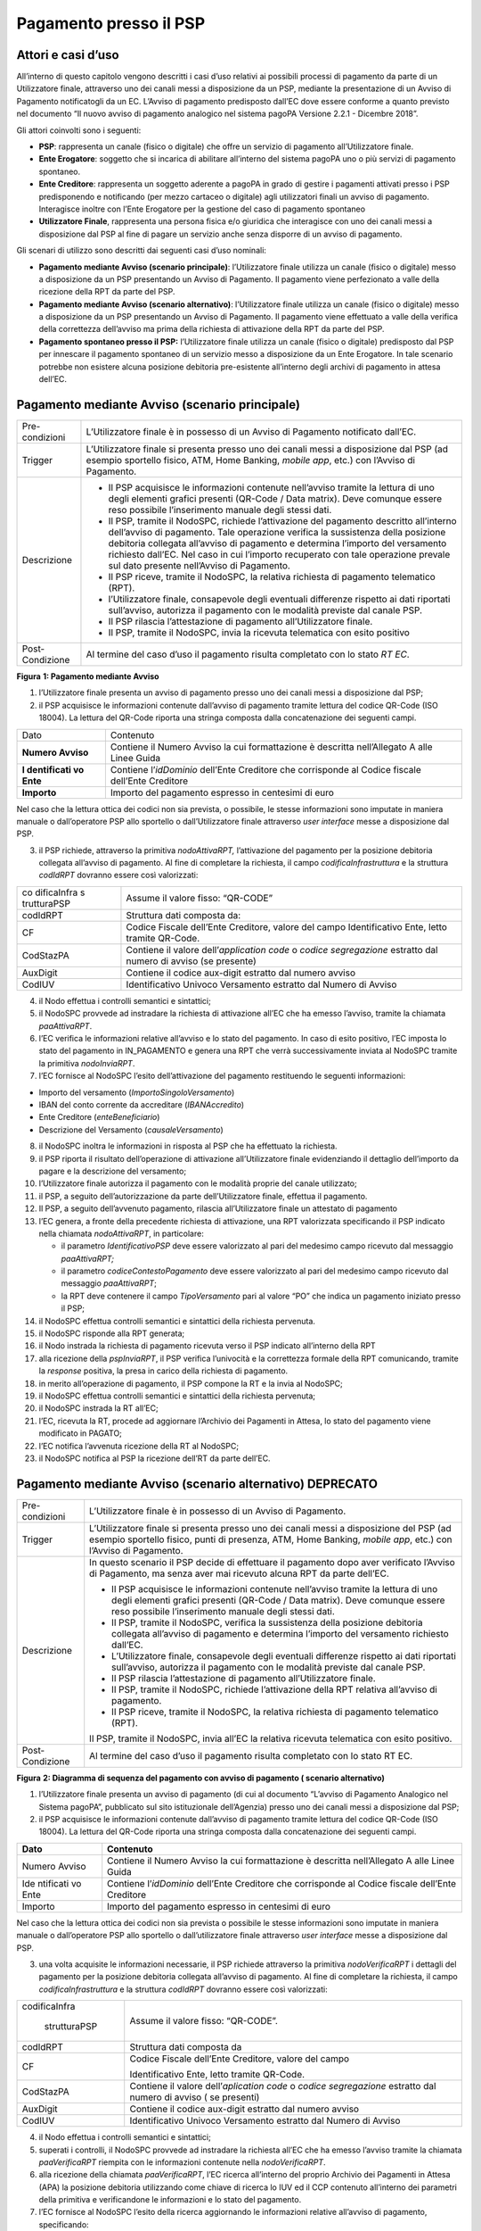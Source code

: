 Pagamento presso il PSP
=======================

Attori e casi d’uso
-------------------

All’interno di questo capitolo vengono descritti i casi d’uso relativi
ai possibili processi di pagamento da parte di un Utilizzatore finale,
attraverso uno dei canali messi a disposizione da un PSP, mediante la
presentazione di un Avviso di Pagamento notificatogli da un EC. L’Avviso
di pagamento predisposto dall’EC dove essere conforme a quanto previsto
nel documento “Il nuovo avviso di pagamento analogico nel sistema pagoPA
Versione 2.2.1 - Dicembre 2018”.

Gli attori coinvolti sono i seguenti:

-  **PSP**: rappresenta un canale (fisico o digitale) che offre un
   servizio di pagamento all’Utilizzatore finale.
-  **Ente Erogatore**: soggetto che si incarica di abilitare all’interno
   del sistema pagoPA uno o più servizi di pagamento spontaneo.
-  **Ente Creditore**: rappresenta un soggetto aderente a pagoPA in
   grado di gestire i pagamenti attivati presso i PSP predisponendo e
   notificando (per mezzo cartaceo o digitale) agli utilizzatori finali
   un avviso di pagamento. Interagisce inoltre con l’Ente Erogatore per
   la gestione del caso di pagamento spontaneo
-  **Utilizzatore Finale**, rappresenta una persona fisica e/o giuridica
   che interagisce con uno dei canali messi a disposizione dal PSP al
   fine di pagare un servizio anche senza disporre di un avviso di
   pagamento.

Gli scenari di utilizzo sono descritti dai seguenti casi d’uso nominali:

-  **Pagamento mediante Avviso (scenario principale)**: l’Utilizzatore
   finale utilizza un canale (fisico o digitale) messo a disposizione da
   un PSP presentando un Avviso di Pagamento. Il pagamento viene
   perfezionato a valle della ricezione della RPT da parte del PSP.
-  **Pagamento mediante Avviso (scenario alternativo)**: l’Utilizzatore
   finale utilizza un canale (fisico o digitale) messo a disposizione da
   un PSP presentando un Avviso di Pagamento. Il pagamento viene
   effettuato a valle della verifica della correttezza dell’avviso ma
   prima della richiesta di attivazione della RPT da parte del PSP.
-  **Pagamento spontaneo presso il PSP:** l’Utilizzatore finale utilizza
   un canale (fisico o digitale) predisposto dal PSP per innescare il
   pagamento spontaneo di un servizio messo a disposizione da un Ente
   Erogatore. In tale scenario potrebbe non esistere alcuna posizione
   debitoria pre-esistente all’interno degli archivi di pagamento in
   attesa dell’EC.

Pagamento mediante Avviso (scenario principale)
-----------------------------------------------

+-----------------------------------+-----------------------------------+
| Pre-condizioni                    | L’Utilizzatore finale è in        |
|                                   | possesso di un Avviso di          |
|                                   | Pagamento notificato dall’EC.     |
+-----------------------------------+-----------------------------------+
| Trigger                           | L’Utilizzatore finale si presenta |
|                                   | presso uno dei canali messi a     |
|                                   | disposizione dal PSP (ad esempio  |
|                                   | sportello fisico, ATM, Home       |
|                                   | Banking, *mobile app*, etc.) con  |
|                                   | l’Avviso di Pagamento.            |
+-----------------------------------+-----------------------------------+
| Descrizione                       | -  Il PSP acquisisce le           |
|                                   |    informazioni contenute         |
|                                   |    nell’avviso tramite la lettura |
|                                   |    di uno degli elementi grafici  |
|                                   |    presenti (QR-Code / Data       |
|                                   |    matrix). Deve comunque essere  |
|                                   |    reso possibile l’inserimento   |
|                                   |    manuale degli stessi dati.     |
|                                   | -  Il PSP, tramite il NodoSPC,    |
|                                   |    richiede l’attivazione del     |
|                                   |    pagamento descritto            |
|                                   |    all’interno dell’avviso di     |
|                                   |    pagamento. Tale operazione     |
|                                   |    verifica la sussistenza della  |
|                                   |    posizione debitoria collegata  |
|                                   |    all’avviso di pagamento e      |
|                                   |    determina l’importo del        |
|                                   |    versamento richiesto dall’EC.  |
|                                   |    Nel caso in cui l’importo      |
|                                   |    recuperato con tale operazione |
|                                   |    prevale sul dato presente      |
|                                   |    nell’Avviso di Pagamento.      |
|                                   | -  Il PSP riceve, tramite il      |
|                                   |    NodoSPC, la relativa richiesta |
|                                   |    di pagamento telematico (RPT). |
|                                   | -  l’Utilizzatore finale,         |
|                                   |    consapevole degli eventuali    |
|                                   |    differenze rispetto ai dati    |
|                                   |    riportati sull’avviso,         |
|                                   |    autorizza il pagamento con le  |
|                                   |    modalità previste dal canale   |
|                                   |    PSP.                           |
|                                   | -  Il PSP rilascia l’attestazione |
|                                   |    di pagamento all’Utilizzatore  |
|                                   |    finale.                        |
|                                   | -  Il PSP, tramite il NodoSPC,    |
|                                   |    invia la ricevuta telematica   |
|                                   |    con esito positivo             |
+-----------------------------------+-----------------------------------+
| Post-Condizione                   | Al termine del caso d’uso il      |
|                                   | pagamento risulta completato con  |
|                                   | lo stato *RT EC*.                 |
+-----------------------------------+-----------------------------------+

|image0|

**Figura** **1: Pagamento mediante Avviso**

1. l’Utilizzatore finale presenta un avviso di pagamento presso uno dei
   canali messi a disposizione dal PSP;
2. il PSP acquisisce le informazioni contenute dall’avviso di pagamento
   tramite lettura del codice QR-Code (ISO 18004). La lettura del
   QR-Code riporta una stringa composta dalla concatenazione dei
   seguenti campi.

+-------------+------------------------------------------------------+
| Dato        | Contenuto                                            |
+-------------+------------------------------------------------------+
| **Numero    | Contiene il Numero Avviso la cui formattazione è     |
| Avviso**    | descritta nell’Allegato A alle Linee Guida           |
+-------------+------------------------------------------------------+
| **I         | Contiene l’\ *idDominio* dell’Ente Creditore che     |
| dentificati | corrisponde al Codice fiscale dell’Ente Creditore    |
| vo Ente**   |                                                      |
+-------------+------------------------------------------------------+
| **Importo** | Importo del pagamento espresso in centesimi di euro  |
+-------------+------------------------------------------------------+

Nel caso che la lettura ottica dei codici non sia prevista, o possibile,
le stesse informazioni sono imputate in maniera manuale o dall’operatore
PSP allo sportello o dall’Utilizzatore finale attraverso *user
interface* messe a disposizione dal PSP.

3. il PSP richiede, attraverso la primitiva *nodoAttivaRPT,*
   l’attivazione del pagamento per la posizione debitoria collegata
   all’avviso di pagamento. Al fine di completare la richiesta, il campo
   *codificaInfrastruttura* e la struttura *codIdRPT* dovranno essere
   così valorizzati:

+-------------+--------------------------------------------------------+
| co          | Assume il valore fisso: “QR-CODE”                      |
| dificaInfra |                                                        |
| s           |                                                        |
| trutturaPSP |                                                        |
+-------------+--------------------------------------------------------+
| codIdRPT    | Struttura dati composta da:                            |
+-------------+--------------------------------------------------------+
| CF          |    Codice Fiscale dell’Ente Creditore, valore del      |
|             |    campo Identificativo Ente, letto tramite QR-Code.   |
+-------------+--------------------------------------------------------+
| CodStazPA   |    Contiene il valore dell’\ *application code* o      |
|             |    *codice segregazione* estratto dal numero di avviso |
|             |    (se presente)                                       |
+-------------+--------------------------------------------------------+
| AuxDigit    |    Contiene il codice aux-digit estratto dal numero    |
|             |    avviso                                              |
+-------------+--------------------------------------------------------+
| CodIUV      |    Identificativo Univoco Versamento estratto dal      |
|             |    Numero di Avviso                                    |
+-------------+--------------------------------------------------------+

4. il Nodo effettua i controlli semantici e sintattici;
5. il NodoSPC provvede ad instradare la richiesta di attivazione all’EC
   che ha emesso l’avviso, tramite la chiamata *paaAttivaRPT*.
6. l’EC verifica le informazioni relative all’avviso e lo stato del
   pagamento. In caso di esito positivo, l’EC imposta lo stato del
   pagamento in IN_PAGAMENTO e genera una RPT che verrà successivamente
   inviata al NodoSPC tramite la primitiva *nodoInviaRPT*.
7. l’EC fornisce al NodoSPC l’esito dell’attivazione del pagamento
   restituendo le seguenti informazioni:

-  Importo del versamento (*ImportoSingoloVersamento*)
-  IBAN del conto corrente da accreditare (*IBANAccredito*)
-  Ente Creditore (*enteBeneficiario*)
-  Descrizione del Versamento (*causaleVersamento*)

8.  il NodoSPC inoltra le informazioni in risposta al PSP che ha
    effettuato la richiesta.
9.  il PSP riporta il risultato dell’operazione di attivazione
    all’Utilizzatore finale evidenziando il dettaglio dell’importo da
    pagare e la descrizione del versamento;
10. l’Utilizzatore finale autorizza il pagamento con le modalità proprie
    del canale utilizzato;
11. il PSP, a seguito dell’autorizzazione da parte dell’Utilizzatore
    finale, effettua il pagamento.
12. Il PSP, a seguito dell’avvenuto pagamento, rilascia all’Utilizzatore
    finale un attestato di pagamento
13. l’EC genera, a fronte della precedente richiesta di attivazione, una
    RPT valorizzata specificando il PSP indicato nella chiamata
    *nodoAttivaRPT*, in particolare:

    -  il parametro *IdentificativoPSP* deve essere valorizzato al pari
       del medesimo campo ricevuto dal messaggio *paaAttivaRPT;*
    -  il parametro *codiceContestoPagamento* deve essere valorizzato al
       pari del medesimo campo ricevuto dal messaggio *paaAttivaRPT*;
    -  la RPT deve contenere il campo *TipoVersamento* pari al valore
       “PO” che indica un pagamento iniziato presso il PSP;

14. il NodoSPC effettua controlli semantici e sintattici della richiesta
    pervenuta.
15. il NodoSPC risponde alla RPT generata;
16. il Nodo instrada la richiesta di pagamento ricevuta verso il PSP
    indicato all’interno della RPT
17. alla ricezione della *pspInviaRPT*, il PSP verifica l’univocità e la
    correttezza formale della RPT comunicando, tramite la *response*
    positiva, la presa in carico della richiesta di pagamento.
18. in merito all’operazione di pagamento, il PSP compone la RT e la
    invia al NodoSPC;
19. il NodoSPC effettua controlli semantici e sintattici della richiesta
    pervenuta;
20. il NodoSPC instrada la RT all’EC;
21. l’EC, ricevuta la RT, procede ad aggiornare l’Archivio dei Pagamenti
    in Attesa, lo stato del pagamento viene modificato in PAGATO;
22. l’EC notifica l’avvenuta ricezione della RT al NodoSPC;
23. il NodoSPC notifica al PSP la ricezione dell’RT da parte dell’EC.

Pagamento mediante Avviso (scenario alternativo) DEPRECATO
----------------------------------------------------------

+-----------------------------------+-----------------------------------+
| Pre-condizioni                    | L’Utilizzatore finale è in        |
|                                   | possesso di un Avviso di          |
|                                   | Pagamento.                        |
+-----------------------------------+-----------------------------------+
| Trigger                           | L’Utilizzatore finale si presenta |
|                                   | presso uno dei canali messi a     |
|                                   | disposizione del PSP (ad esempio  |
|                                   | sportello fisico, punti di        |
|                                   | presenza, ATM, Home Banking,      |
|                                   | *mobile app*, etc.) con l’Avviso  |
|                                   | di Pagamento.                     |
+-----------------------------------+-----------------------------------+
| Descrizione                       | In questo scenario il PSP decide  |
|                                   | di effettuare il pagamento dopo   |
|                                   | aver verificato l’Avviso di       |
|                                   | Pagamento, ma senza aver mai      |
|                                   | ricevuto alcuna RPT da parte      |
|                                   | dell’EC.                          |
|                                   |                                   |
|                                   | -  Il PSP acquisisce le           |
|                                   |    informazioni contenute         |
|                                   |    nell’avviso tramite la lettura |
|                                   |    di uno degli elementi grafici  |
|                                   |    presenti (QR-Code / Data       |
|                                   |    matrix). Deve comunque essere  |
|                                   |    reso possibile l’inserimento   |
|                                   |    manuale degli stessi dati.     |
|                                   | -  Il PSP, tramite il NodoSPC,    |
|                                   |    verifica la sussistenza della  |
|                                   |    posizione debitoria collegata  |
|                                   |    all’avviso di pagamento e      |
|                                   |    determina l’importo del        |
|                                   |    versamento richiesto dall’EC.  |
|                                   | -  L’Utilizzatore finale,         |
|                                   |    consapevole degli eventuali    |
|                                   |    differenze rispetto ai dati    |
|                                   |    riportati sull’avviso,         |
|                                   |    autorizza il pagamento con le  |
|                                   |    modalità previste dal canale   |
|                                   |    PSP.                           |
|                                   | -  Il PSP rilascia l’attestazione |
|                                   |    di pagamento all’Utilizzatore  |
|                                   |    finale.                        |
|                                   | -  Il PSP, tramite il NodoSPC,    |
|                                   |    richiede l’attivazione della   |
|                                   |    RPT relativa all’avviso di     |
|                                   |    pagamento.                     |
|                                   | -  Il PSP riceve, tramite il      |
|                                   |    NodoSPC, la relativa richiesta |
|                                   |    di pagamento telematico (RPT). |
|                                   |                                   |
|                                   | Il PSP, tramite il NodoSPC, invia |
|                                   | all’EC la relativa ricevuta       |
|                                   | telematica con esito positivo.    |
+-----------------------------------+-----------------------------------+
| Post-Condizione                   | Al termine del caso d’uso il      |
|                                   | pagamento risulta completato con  |
|                                   | lo stato RT EC.                   |
+-----------------------------------+-----------------------------------+

|image1|

**Figura** **2: Diagramma di sequenza del pagamento con avviso di
pagamento ( scenario alternativo)**

1. l’Utilizzatore finale presenta un avviso di pagamento (di cui al
   documento “L’avviso di Pagamento Analogico nel Sistema pagoPA”,
   pubblicato sul sito istituzionale dell’Agenzia) presso uno dei canali
   messi a disposizione dal PSP;
2. il PSP acquisisce le informazioni contenute dall’avviso di pagamento
   tramite lettura del codice QR-Code (ISO 18004). La lettura del
   QR-Code riporta una stringa composta dalla concatenazione dei
   seguenti campi.

+-----------+--------------------------------------------------------+
| **Dato**  | **Contenuto**                                          |
+===========+========================================================+
| Numero    | Contiene il Numero Avviso la cui formattazione è       |
| Avviso    | descritta nell’Allegato A alle Linee Guida             |
+-----------+--------------------------------------------------------+
| Ide       | Contiene l’\ *idDominio* dell’Ente Creditore che       |
| ntificati | corrisponde al Codice fiscale dell’Ente Creditore      |
| vo Ente   |                                                        |
+-----------+--------------------------------------------------------+
| Importo   | Importo del pagamento espresso in centesimi di euro    |
+-----------+--------------------------------------------------------+

Nel caso che la lettura ottica dei codici non sia prevista o possibile
le stesse informazioni sono imputate in maniera manuale o dall’operatore
PSP allo sportello o dall’utilizzatore finale attraverso *user
interface* messe a disposizione dal PSP.

3. una volta acquisite le informazioni necessarie, il PSP richiede
   attraverso la primitiva *nodoVerificaRPT* i dettagli del pagamento
   per la posizione debitoria collegata all’avviso di pagamento. Al fine
   di completare la richiesta, il campo *codificaInfrastruttura* e la
   struttura *codIdRPT* dovranno essere così valorizzati:

+---------------+------------------------------------------------------+
|               | Assume il valore fisso: “QR-CODE”.                   |
| codificaInfra |                                                      |
|               |                                                      |
|  strutturaPSP |                                                      |
+---------------+------------------------------------------------------+
|    codIdRPT   | Struttura dati composta da                           |
+---------------+------------------------------------------------------+
|    CF         | Codice Fiscale dell’Ente Creditore, valore del campo |
|               |                                                      |
|               | Identificativo Ente, letto tramite QR-Code.          |
+---------------+------------------------------------------------------+
|    CodStazPA  | Contiene il valore dell’\ *aplication code* o        |
|               | *codice segregazione* estratto dal numero di avviso  |
|               | ( se presenti)                                       |
+---------------+------------------------------------------------------+
|    AuxDigit   | Contiene il codice aux-digit estratto dal numero     |
|               | avviso                                               |
+---------------+------------------------------------------------------+
|    CodIUV     | Identificativo Univoco Versamento estratto dal       |
|               | Numero di Avviso                                     |
+---------------+------------------------------------------------------+

4.  il Nodo effettua i controlli semantici e sintattici;
5.  superati i controlli, il NodoSPC provvede ad instradare la richiesta
    all’EC che ha emesso l’avviso tramite la chiamata *paaVerificaRPT*
    riempita con le informazioni contenute nella *nodoVerificaRPT*.
6.  alla ricezione della chiamata *paaVerificaRPT*, l’EC ricerca
    all’interno del proprio Archivio dei Pagamenti in Attesa (APA) la
    posizione debitoria utilizzando come chiave di ricerca lo IUV ed il
    CCP contenuto all’interno dei parametri della primitiva e
    verificandone le informazioni e lo stato del pagamento.
7.  l’EC fornisce al NodoSPC l’esito della ricerca aggiornando le
    informazioni relative all’avviso di pagamento, specificando:

    -  Importo del versamento (*ImportoSingoloVersamento*)
    -  IBAN del conto corrente (*IBANAccredito*)
    -  identificativo della banca (opzionale, *bicAccredito*)
    -  Ente Creditore (*enteBeneficiario*)
    -  Dettagli del soggetto pagatore (*credenzialiPagatore*)
    -  Descrizione del versamento (*causaleVersamento*)

8.  il NodoSPC inoltra la risposta al PSP che ha effettuato la
    richiesta.
9.  il PSP riporta il risultato dell’operazione all’Utilizzatore finale;
10. l’Utilizzatore finale autorizza il pagamento;
11. il PSP, procede al pagamento del servizio identificato dall’Avviso
    di Pagamento.
12. Il PSP rilascia l’attestazione del pagamento all’Utilizzatore
    finale.
13. il PSP richiede al NodoSPC l’inoltro all’Ente Creditore della RPT.
    La primitiva *nodoAttivaRPT* sarà composta utilizzando i valori
    *codificaInfrastrutturaPSP*, *codiceIdRPT* e *datiPagamentoPSP*
    acquisiti nella fase precedente;
14. il NodoSPC effettua controlli semantici e sintattici della
    richiesta;
15. il NodoSPC inoltra la richiesta di attivazione del pagamento
    attraverso la primitiva *paaNodoAttivaRPT*, con le informazioni
    ricevute da parte del PSP.
16. alla ricezione della primitiva *paaAttivaRPT*, l’EC verifica le
    informazioni relative all’avviso e lo stato del pagamento. In caso
    di esito positivo, l’EC imposta lo stato del pagamento in
    IN_PAGAMENTO e genera una RPT che verrà successivamente inviata al
    NodoSPC tramite la primitiva *nodoInviaRPT*.
17. l’ente Creditore risponde alla richiesta di attivazione;
18. il NodoSPC inoltra l’esito della risposta al PSP;
19. l’EC genera, a fronte della precedente richiesta, una RPT
    valorizzata specificando il PSP indicato nella chiamata
    *nodoAttivaRPT*, in particolare:

    -  il parametro *IdentificativoPSP* deve essere valorizzato al pari
       del medesimo campo ricevuto dal messaggio *paaAttivaRPT;*
    -  il parametro *codiceContestoPagamento* deve essere valorizzato al
       pari del medesimo campo ricevuto dal messaggio *paaAttivaRPT*;
    -  la RPT deve contenere il campo *TipoVersamento* pari al valore
       “PO” che indica un pagamento iniziato presso il PSP;

20. il NodoSPC effettua controlli semantici e sintattici della richiesta
    pervenuta.
21. il NodoSPC risponde alla RPT generata;
22. il Nodo instrada la richiesta di pagamento ricevuta verso il PSP
    indicato all’interno della RPT;
23. alla ricezione della *pspInviaRPT*, il PSP notifica l’univocità e la
    correttezza formale della RPT; In tale scenario, avendo il PSP già
    incassato, non è consensito rifiutare la ricezione della RPT
    consegnata dal nodo.
24. a fronte del pagamento avvenuto precedentemente, il PSP compone la
    RT.
25. il PSP invia la RT al NodoSPC;
26. il NodoSPC effettua controlli semantici e sintattici della richiesta
    pervenuta;
27. il NodoSPC instrada la RT all’Ente Creditore;
28. l’EC, ricevuta la RT, procede ad aggiornare l’Archivio dei Pagamenti
    in Attesa, lo stato del pagamento viene modificato in PAGATO;
29. l’EC notifica l’avvenuta ricezione della RT al NodoSPC;
30. il NodoSPC notifica al PSP la ricezione dell’RT da parte dell’EC;
31. il PSP può concludere il pagamento.

Pagamento spontaneo
-------------------

=========== ==========
[](../image s/wip.png)
=========== ==========

+-----------------------------------+-----------------------------------+
| Pre-condizioni                    | Un Ente Erogatore ha messo a      |
|                                   | disposizione del NodoSPC un       |
|                                   | servizio per il quale non è       |
|                                   | necessario inviare un Avviso di   |
|                                   | Pagamento poiché l’Utilizzatore   |
|                                   | finale è già in possesso di tutti |
|                                   | i dati necessari per avviare il   |
|                                   | pagamento.                        |
+-----------------------------------+-----------------------------------+
| Trigger                           | L’Utilizzatore finale si presenta |
|                                   | presso uno dei canali messi a     |
|                                   | disposizione dal PSP in possesso  |
|                                   | di tutte le informazioni          |
|                                   | necessarie per avviare il         |
|                                   | pagamento.                        |
+-----------------------------------+-----------------------------------+
| Descrizione                       | -  Attraverso il canale messo a   |
|                                   |    disposizione dal PSP,          |
|                                   |    l’Utilizzatore finale (o       |
|                                   |    l’operatore del PSP) ricerca e |
|                                   |    seleziona il servizio messo a  |
|                                   |    disposizione da un Ente        |
|                                   |    Erogatore.                     |
|                                   | -  Il PSP acquisisce (mediante    |
|                                   |    una propria soluzione          |
|                                   |    specifica) da parte            |
|                                   |    dell’Utilizzatore finale i     |
|                                   |    dati necessari alla richiesta  |
|                                   |    di attivazione del pagamento   |
|                                   |    spontaneo.                     |
|                                   | -  Il PSP invia, per mezzo del    |
|                                   |    NodoSPC, la richiesta di       |
|                                   |    pagamento spontaneo all’Ente   |
|                                   |    Erogatore del servizio.        |
|                                   | -  L’Ente Erogatore, in base ai   |
|                                   |    dati ricevuti, identifica      |
|                                   |    l’Ente Creditore del pagamento |
|                                   |    al quale invia, tramite        |
|                                   |    NodoSPC, la richiesta di       |
|                                   |    pagamento spontaneo.           |
|                                   | -  L’Ente Creditore, in base alla |
|                                   |    richiesta ricevuta, crea (o    |
|                                   |    ricerca) la relativa posizione |
|                                   |    debitoria all’interno          |
|                                   |    dell’Archivio dei Pagamenti in |
|                                   |    Attesa.                        |
|                                   | -  L’Ente crea un avviso digitale |
|                                   |    relativo alla posizione        |
|                                   |    debitoria e lo invia al        |
|                                   |    NodoSPC.                       |
|                                   | -  L’Ente Creditore risponde alla |
|                                   |    richiesta dell’Ente Erogatore  |
|                                   |    restituendo, tramite NodoSPC,  |
|                                   |    l’avviso digitale relativo     |
|                                   |    alla posizione debitoria.      |
|                                   | -  L’Ente Erogatore, tramite      |
|                                   |    NodoSPC, invia al PSP l’avviso |
|                                   |    digitale relativo alla         |
|                                   |    posizione debitoria creata.    |
|                                   | -  Il PSP propone                 |
|                                   |    all’Utilizzatore finale, il    |
|                                   |    pagamento dell’avviso          |
|                                   |    digitale.                      |
|                                   | -  l’Utilizzatore finale          |
|                                   |    autorizza il pagamento che     |
|                                   |    prosegue come un pagamento     |
|                                   |    presso il PSP.                 |
+-----------------------------------+-----------------------------------+
| Post-Condizione                   | Al termine di tale caso d’uso lo  |
|                                   | stato del pagamento è *RT_EC*.    |
|                                   |                                   |
|                                   | L’Utilizzatore finale possiede    |
|                                   | uno scontrino che attesta il      |
|                                   | pagamento del servizio e l’Ente   |
|                                   | Beneficiario ha ricevuto la RT.   |
+-----------------------------------+-----------------------------------+

Il sequence di tale processo è ancora in fase di definizione.

Gestione degli errori
---------------------

Il paragrafo descrive la gestione degli errori nel processo di Pagamento
attivato presso il PSP secondo le possibili eccezioni riportate nel
Paragrafo precedente.

**Errore di Attivazione/Verifica**

+-----------------------------------+-----------------------------------+
| Pre-condizioni                    | Il PSP compone e sottomette una   |
|                                   | richiesta di attivazione o        |
|                                   | verifica di una RPT.              |
+-----------------------------------+-----------------------------------+
| Descrizione                       | Il NodoSPC rifiuta l’attivazione  |
|                                   | o la verifica della RPT.          |
|                                   |                                   |
|                                   | Per semplicità il *sequence*      |
|                                   | riporta esclusivamente il caso    |
|                                   | della chiamata *nodoAttivaRPT*,   |
|                                   | ma il comportamento sarà il       |
|                                   | medesimo nel caso                 |
|                                   | dell’invocazione della primitiva  |
|                                   | *nodoVerificaRPT*                 |
+-----------------------------------+-----------------------------------+
| Post-condizione                   | Lo stato del pagamento non viene  |
|                                   | modificato                        |
+-----------------------------------+-----------------------------------+

|image2|

**Figura** **3: Errore di Attivazione/Verifica**

1. il PSP richiede l’attivazione di un pagamento mediante la primitiva
   *nodoAttivaRPT*;

2. il NodoSPC valida la richiesta;

3. il NodoSPC replica fornendo *response* con esito KO indicando un
   *faultBean* il cui *faultBean.faultCode* è rappresentativo
   dell’errore riscontrato.

4. il PSP notifica all’Utilizzatore finale l’errore tecnico con un
   messaggio di errore esplicativo invitando eventualmente a contattare
   il servizio clienti.

Le possibili azioni di controllo sono riportate nella Tabella seguente:

+-----------------------+-----------------------+-----------------------+
| **Strategia di        | **Tipologia Errore**  | **Azione di Controllo |
| risoluzione**         |                       | Suggerita**           |
+=======================+=======================+=======================+
|                       | PPT_SINTASSI_XSD      | Verificare la         |
|                       |                       | composizione della    |
|                       | PPT_SINTASSI_EXTRAXSD | richiesta ed i        |
|                       |                       | parametri di          |
|                       |                       | invocazione della     |
|                       |                       | primitiva SOAP.       |
+-----------------------+-----------------------+-----------------------+
|                       | PPT_SEMANTICA         | Verificare la         |
|                       |                       | composizione del      |
|                       |                       | documento XML RPT     |
|                       |                       | controllando la       |
|                       |                       | correttezza di        |
|                       |                       | valorizzazione dei    |
|                       |                       | campi                 |
+-----------------------+-----------------------+-----------------------+
|                       | PPT_IBAN_NON_CENSITO  | Verificare il valore  |
|                       |                       | dei parametri         |
|                       |                       | *ibanAccredito* ed    |
|                       |                       | *ibanAppoggio*        |
|                       |                       | presenti nelle RPT    |
+-----------------------+-----------------------+-----------------------+

**Tabella** **1: Possibili azioni di controllo**

**Pagamento non eseguibile**

+-----------------------------------+-----------------------------------+
| Pre-condizioni                    | Il PSP è in possesso dei dati di  |
|                                   | pagamento ottenuti mediante       |
|                                   | lettura dell’avviso di pagamento. |
+-----------------------------------+-----------------------------------+
| Descrizione                       | L’EC, a seguito della ricezione   |
|                                   | di una primitiva *paaAttivaRPT* o |
|                                   | *paaVerificaRPT*, verifica lo     |
|                                   | stato del pagamento all’interno   |
|                                   | del proprio Archivio Pagamenti in |
|                                   | Attesa e riscontra uno stato del  |
|                                   | pagamento non conforme con la     |
|                                   | richiesta pervenuta. Possono      |
|                                   | essere segnalati i seguenti       |
|                                   | codici di errore:                 |
|                                   |                                   |
|                                   | -  PAA_PAGAMENTO_SCONOSCIUTO nel  |
|                                   |    caso in cui la ricerca         |
|                                   |    all’interno dell’Archivio      |
|                                   |    Pagamenti in Attesa non abbia  |
|                                   |    dato alcun risultato.          |
|                                   | -  PAA_PAGAMENTO_DUPLICATO nel    |
|                                   |    caso che lo stato della        |
|                                   |    posizione debitoria risulti    |
|                                   |    essere PAGATO.                 |
|                                   | -  PAA_PAGAMENTO_IN_CORSO nel     |
|                                   |    caso che lo stato della        |
|                                   |    posizione debitoria sia        |
|                                   |    PAGAMENTO_IN_CORSO.            |
|                                   | -  PAA_PAGAMENTO_ANNULLATO nel    |
|                                   |    caso che lo stato della        |
|                                   |    posizione debitoria sia ….     |
|                                   | -  PAA_PAGAMENTO_SCADUTO nel caso |
|                                   |    che la posizione debitoria non |
|                                   |    sia più solvibile. stato della |
|                                   |    posizione debitoria sia ….     |
|                                   | -  PAA_ATTIVA_RPT_IMPORTO_NON\_   |
|                                   |    VALIDO, nel caso in cui        |
|                                   |    l’importo contenuto            |
|                                   |    all’interno dell’Archivio dei  |
|                                   |    Pagamenti in Attesa sia        |
|                                   |    diverso da quanto ricevuto.    |
|                                   |                                   |
|                                   | Per semplicità il *sequence*      |
|                                   | riporta esclusivamente il caso    |
|                                   | della chiamata *paaAttivaRPT*, ma |
|                                   | il medesimo comportamento viene   |
|                                   | replicato nel caso della          |
|                                   | primitiva *paaVerificaRPT* .      |
+-----------------------------------+-----------------------------------+
| Post-Condizione                   | Lo stato del pagamento non viene  |
|                                   | modificato                        |
+-----------------------------------+-----------------------------------+

|image3|

**Figura** **4: Pagamento non eseguibile**

1. il PSP richiede l’attivazione di un pagamento mediante la primitiva
   *nodoAttivaRPT*;
2. il NodoSPC inoltra la richiesta di attivazione all’EC tramite la
   primitiva *paaAttivaRPT;*
3. l’EC valida la richiesta, verificando lo stato e l’importo (solo nel
   caso di attivazione) del pagamento all’interno del proprio Archivio
   dei Pagamenti in Attesa.
4. L’EC notifica uno dei possibili *fault_code:*

   -  PAA_PAGAMENTO_DUPLICATO
   -  PAA_PAGAMENTO_IN_CORSO
   -  PAA_PAGAMENTO_ANNULLATO
   -  PAA_PAGAMENTO_SCADUTO
   -  PAA_PAGAMENTO_SCONOSCIUTO
   -  PAA_ATTIVA_RPT_IMPORTO_NON_VALIDO (solo in caso di attivazione)

5. Il NodoSPC inoltra l’errore al PSP tramite la *response* alla
   primitiva *nodoAttivaRPT* con *fault_code* PPT_ERRORE_EMESSO_DA_PAA.

Le possibili azioni di controllo sono riportate nella Tabella seguente.

+-----------------------+-----------------------+-----------------------+
| **Strategia di        | **Tipologia Errore**  | **Azione di Controllo |
| risoluzione**         |                       | Suggerita**           |
+=======================+=======================+=======================+
|                       | P                     | Il pagamento deve     |
|                       | AA_PAGAMENTO_DUPLICAT | essere interrotto in  |
|                       | O                     | modo da evitare       |
|                       |                       | possibili pagamenti   |
|                       | PAA_PAGAMENTO_IN_CORS | duplicati.            |
|                       | O                     |                       |
+-----------------------+-----------------------+-----------------------+
|                       | PAA_PAGAMENTO_SCADUTO | Il pagamento deve     |
|                       |                       | essere interrotto in  |
|                       | P                     | quanto l’EC non       |
|                       | AA_PAGAMENTO_ANNULLAT | accetta più il        |
|                       | O                     | pagamento. È          |
|                       |                       | necessario che        |
|                       |                       | l’utente contatti il  |
|                       |                       | supporto messo a      |
|                       |                       | disposizione dall’EC  |
|                       |                       | al fine di poter      |
|                       |                       | proseguire con il     |
|                       |                       | pagamento.            |
+-----------------------+-----------------------+-----------------------+
|                       | P                     | Il pagamento deve     |
|                       | AA_PAGAMENTO_SCONOSCI | essere interrotto. E’ |
|                       | UTO                   | necessario attivare   |
|                       |                       | un TAVOLO OPERATIVO   |
|                       |                       | al fine di risolvere  |
|                       |                       | l’anomalia.           |
+-----------------------+-----------------------+-----------------------+
|                       | PAA_ATTIVA_RPT_IMPORT | Il pagamento deve     |
|                       | O_NON_VALIDO          | essere nuovamente     |
|                       |                       | attivato con          |
|                       |                       | l’importo corretto    |
|                       |                       | riportato all’interno |
|                       |                       | della risposta.       |
+-----------------------+-----------------------+-----------------------+

**Tabella** **2: possibili azioni di controllo**

**Pagamento eseguito in assenza di RPT**

+-----------------------------------+-----------------------------------+
| Pre-condizioni                    | Il PSP ha richiesto, con esito    |
|                                   | positivo, l’attivazione di un     |
|                                   | pagamento tramite la primitiva    |
|                                   | *nodoAttivaRPT*.                  |
|                                   |                                   |
|                                   | .                                 |
+-----------------------------------+-----------------------------------+
| Descrizione                       | Sono possibili due scenari:       |
|                                   |                                   |
|                                   | 1. Il PSP non riceve in tempi     |
|                                   |    utili la RPT attesa:           |
|                                   |                                   |
|                                   |    a. Qualora non abbia già       |
|                                   |       proceduto all’incasso nella |
|                                   |       fase di verifica, sulla     |
|                                   |       base delle informazioni     |
|                                   |       ottenute tramite la         |
|                                   |       primitiva *nodoAttivaRPT* , |
|                                   |       il PSP procede al pagamento |
|                                   |       nonostante l’assenza        |
|                                   |       dell’RPT.                   |
|                                   |    b. Non avendo i dati della     |
|                                   |       RPT, il PSP non può         |
|                                   |       procedere con la            |
|                                   |       generazione della RT e      |
|                                   |       dovrà rendicontare          |
|                                   |       l’avvenuto pagamento        |
|                                   |       attraverso la               |
|                                   |       predisposizione di un       |
|                                   |       flusso di rendicontazione   |
|                                   |       con *codiceEsitoPagamento*  |
|                                   |       con valore 9.               |
|                                   |    c. Al fine di notificare l’EC  |
|                                   |       e risolvere eventuali       |
|                                   |       segnalazioni, il PSP attiva |
|                                   |       un TAVOLO OPERATIVO         |
|                                   |       indicando i pagamenti       |
|                                   |       incassati per i quali non è |
|                                   |       stata disponibile alcuna    |
|                                   |       RPT. Per ogni IUV, sarà     |
|                                   |       necessario specificare      |
|                                   |       l’esito delle chiamate      |
|                                   |       *nodoVerificaRPT* (OK, NOT  |
|                                   |       OK,TimeOut) e               |
|                                   |       *nodoAttivaRPT* (OK,NOT OK, |
|                                   |       TimeOut).                   |
|                                   |                                   |
|                                   | 2. Il PSP riceve la RPT, ma a     |
|                                   |    valle di controlli di validità |
|                                   |    notifica al nodo               |
|                                   |    l’impossibilità di             |
|                                   |    accettazione della richiesta   |
|                                   |    di pagamento (tale scenario    |
|                                   |    non è consentito nel caso di   |
|                                   |    scenario Alternativo,dove il   |
|                                   |    PSP ha già effettuato          |
|                                   |    l’incasso):                    |
|                                   |                                   |
|                                   |    d. Il PSP invia una *response* |
|                                   |       negativa al nodo alla       |
|                                   |       primitiva pspInviaRPT       |
|                                   |    e. Estrapolando i codici       |
|                                   |       identificativi della RPT,   |
|                                   |       il PSP genera una RT        |
|                                   |       negativa                    |
|                                   |    f. Il PSP invia la RT- al      |
|                                   |       NodoSPC                     |
+-----------------------------------+-----------------------------------+
| Post-Condizione                   | N/A                               |
+-----------------------------------+-----------------------------------+

|image4|

**Figura** **5: Pagamento eseguito in assenza di RPT**

   L’evoluzione temporale è la seguente:

1.  Il PSP richiede l’attivazione del pagamento tramite la primitiva
    *nodoAttivaRPT*

2.  Il NodoSPC, dove aver contattato l’EC, risponde positivamente alla
    primitiva *nodoAttivaRPT*

3.  Il PSP non riceve in tempi utili alcuna RPT relativa al pagamento
    attivato precedentemente

4.  Qualora non abbia già proceduto all’incasso nella fase di verifica,
    sulla base delle informazioni ottenute tramite la primitiva
    *nodoAttivaRPT* , il PSP procede al pagamento nonostante l’assenza
    dell’RPT.

5.  Il PSP predispone, per il pagamento in oggetto, un flusso di
    rendicontazione 9. Contestualmente notifica al tavolo operativo
    l’avvenuto incasso dello IUV in oggetto.

6.  Il PSP riceve da parte del nodo la RPT richiesta, tramite la
    primitiva *pspInviaRPT*

7.  Il PSP valida la RPT ricevuta rilevando delle anomalie

8.  Nel caso l’anomalia riscontrata sia riconducibile ad una
    duplicazione di RPT, il PSP notifica la *response* negativa con
    fault bean CANALE_RPT:DUPLICATA e nessuna altra azione è necessaria.

9.  Nel caso di errore semantico, il PSP notifica una *response*
    negativa al NodoSPC con un codice faultBean descrittivo dell’errore
    rilevato.

10. A seguito del rifiuto dell’RPT in arrivo, il PSP genera una RT
    negativa

11. Il PSP invia la RT generata al punto precedente tramite la primitiva
    *nodoInviaRT*

Nota Bene: Il secondo scenario (punti dal 6 al 10 ) non può avvenire se
il PSP ha già incassato a seguito della fase di verifica ( pagamento
presso PSP , scenario alternativo)

Le possibili azioni di controllo sono riportate nella Tabella seguente.

+-----------------------+-----------------------+-----------------------+
| **Strategia di        | **Tipologia Errore**  | **Azione di Controllo |
| risoluzione**         |                       | Suggerita**           |
+=======================+=======================+=======================+
|                       | CANALE_RPT_DUPLICATA  | Il pagamento è stato  |
|                       |                       | già processo, non     |
|                       |                       | sono necessarie       |
|                       |                       | ulteriori azioni.     |
+-----------------------+-----------------------+-----------------------+
|                       | CANALE_SEMANTICA      | Il pagamento deve     |
|                       |                       | essere interrotto in  |
|                       | CANALE_SINTASSI_XSD   | quanto il PSP non     |
|                       |                       | ritiene valida la RPT |
|                       | C                     | consegnata. E’        |
|                       | ANALE_SINTASSI_EXTRAX | necessario generare   |
|                       | SD                    | una RT negativa.      |
+-----------------------+-----------------------+-----------------------+

**RT respinta dal NodoSPC**

+----------+-----------------------------------------------------------+
| P        | Il PSP ha effettuato il pagamento ed ha generato la RT da |
| re-condi | inviare all’EC. Lo stato del pagamento risulta RT presso  |
| zioni    | PSP.                                                      |
+----------+-----------------------------------------------------------+
| D        | Il NodoSPC non prende in carico la RT inviata dal PSP in  |
| escrizio | seguito al verificarsi di uno dei seguenti scenari        |
| ne       | alternativi:                                              |
|          |                                                           |
|          | -  Il NodoSPC evidenzia un’incoerenza nello stato del     |
|          |    pagamento, l’RT inviata risulta sia già stata          |
|          |    consegnata all’EC                                      |
|          | -  Il NodoSPC evidenzia un’incoerenza tra l’esito della   |
|          |    RT e quello restituito durante l’operazioni di         |
|          |    re-direct on-line.                                     |
|          | -  Il NodoSPC è indisponibile.                            |
+----------+-----------------------------------------------------------+
| P        | Al termine di tale scenario, lo stato del pagamento non   |
| ost-Cond | viene variato.                                            |
| izione   |                                                           |
+----------+-----------------------------------------------------------+

|image5|

**Figura** **6: RT respinta dal NodoSPC**

   L’evoluzione temporale è la seguente:

1. Il PSP invia la RT al NodoSPC affinché possa essere recapitato all’EC
   descritto nella RT.

2. Il NodoSPC effettua i controlli semantici sulla richiesta.

3. I controlli eseguiti dal NodoSPC evidenziano che una RT
   caratterizzata dagli stessi parametri chiave è già stata recapitata
   all’EC.

4. Il PSP deve essere in grado di gestire la segnalazione di RT
   duplicata evitando che la richiesta sia reiterata automaticamente e,
   eventualmente, ingaggiando il tavolo operativo per ogni altra
   casistica.

5. Il NodoSPC non fornisce una risposta entro i termini previsti.

6. A seguito di una mancata risposta nei tempi previsti dai livelli di
   servizio da parte del NodoSPC, il PSP archivia la RT al fine che
   possa essere recuperata attraverso la modalità PULL.

Le possibili azioni di controllo sono riportate nella Tabella seguente.

+----------------------+----------------------+----------------------+
| **Strategia di       | **Tipologia Errore** | **Azione di          |
| risoluzione**        |                      | Controllo            |
|                      |                      | Suggerita**          |
+======================+======================+======================+
|                      | PPT_RT_DUPLICATA     | L’errore riscontrato |
|                      |                      | non comporta alcuna  |
|                      |                      | ripercussione in     |
|                      |                      | merito al pagamento  |
|                      |                      | in corso.            |
+----------------------+----------------------+----------------------+
|                      | *Timeout*            | In caso di mancata   |
|                      |                      | risposta da parte    |
|                      |                      | del NodoSPC , la RT  |
|                      |                      | generata deve essere |
|                      |                      | archiviata al fine   |
|                      |                      | di essere reperita   |
|                      |                      | successivamente dal  |
|                      |                      | NodoSPC.             |
+----------------------+----------------------+----------------------+

**RT non consegnata all’EC**

+-----------------------------------+-----------------------------------+
| Pre-condizioni                    | Il PSP ha effettuato il pagamento |
|                                   | ed ha generato la RT, accettata   |
|                                   | dal NodoSPC e da inviare all’EC   |
+-----------------------------------+-----------------------------------+
| Descrizione                       | L’EC non riceve la RT, a causa    |
|                                   | dell’impossibilità da parte del   |
|                                   | NodoSPC a recapitare la RT        |
|                                   | consegnata dal PSP.               |
|                                   |                                   |
|                                   | Gli scenari che possono portare a |
|                                   | tale casistica sono tre:          |
|                                   |                                   |
|                                   | -  L’EC evidenzia una incoerenza  |
|                                   |    nello stato del pagamento, la  |
|                                   |    RT ricevuta risulta già        |
|                                   |    pervenuta ed elaborata.        |
|                                   | -  L’EC non può accettare la RT   |
|                                   |    consegnata in quanto evidenzia |
|                                   |    un errore oppure non riconosce |
|                                   |    la posizione debitoria         |
|                                   |    associata.                     |
|                                   | -  L’EC non è raggiungibile.      |
+-----------------------------------+-----------------------------------+
| Post-Condizione                   | Al termine di tale scenario, il   |
|                                   | PSP deve archiviare la RT         |
|                                   | all’interno del proprio archivio  |
|                                   | al fine di poter essere           |
|                                   | recuperata dal NodoSPC attraverso |
|                                   | la modalità PULL                  |
+-----------------------------------+-----------------------------------+

|image6|

**Figura** **7: RT non consegnata all’EC**

   L’evoluzione temporale è la seguente:

1.  Il NodoSPC invia la RT all’EC tramite la chiamata *paaInviaRT*

2.  L’EC evidenzia all’interno dei propri sistemi la presenza della
    medesima RT in arrivo, e risponde utilizzando il *fault code*
    PAA_RT_DUPLICATA

3.  Il Nodo inoltra l’errore al PSP incapsulandolo all’interno del
    *fault code* PPT_ERRORE_EMESSO_DA_PAA

4.  Il PSP a seguito dell’inoltro dell’errore verifica lo stato del
    pagamento all’interno dei propri sistemi.

5.  L’EC evidenzia un errore all’interno della RT ricevuta, in
    particolare verifica la conformità della RT e l’associazione della
    stessa con un pagamento presente all’interno del proprio archivio
    pagamenti in attesa nello stato IN_PAGAMENTO.

6.  Il NodoSPC inoltra l’esito ricevuto dall’Ente, incapsulandolo
    all’interno del *fault code* PPT_ERRORE_EMESSO_DA_PAA

7.  Il PSP, presa nota dell’impossibilità da parte dell’EC di accettare
    la RT emessa, attiva il TAVOLO OPERATIVO al fine di risolvere
    l’anomalia.

8.  Il NodoSPC rileva che non è stato possibile contattare l’EC nei
    tempi previsti.

9.  Il NodoSPC notifica l’impossibilità di consegnare la RT all’EC
    tramite il *fault code* PPT_STAZIONE_INT_PA_IRRAGGIUNGIBILE

10. Il PSP archivia la RT al fine che possa essere recuperata attraverso
    la modalità PULL.

Le possibili azioni di controllo sono riportate nella Tabella seguente.

+-----------------------+-----------------------+-----------------------+
| **Strategia di        | **Tipologia Errore**  | **Azione di Controllo |
| risoluzione**         |                       | Suggerita**           |
+=======================+=======================+=======================+
|                       | PAA_RT_DUPLICATA      | Nessuna azione,       |
|                       |                       | l’errore riscontrato  |
|                       |                       | non comporta alcuna   |
|                       |                       | anomalia di           |
|                       |                       | pagamento.            |
+-----------------------+-----------------------+-----------------------+
|                       | PAA_SEMANTICA         | A seguito di tale     |
|                       |                       | errore è necessario   |
|                       | PAA_RPT_SCONOSCIUTA   | attivare il TAVOLO    |
|                       |                       | OPERATIVO per         |
|                       |                       | risolvere l’anomalia  |
+-----------------------+-----------------------+-----------------------+
|                       | PPT_STAZIONE_INT_PA\_ | In caso di mancata    |
|                       | IRRANGIUNGIBILE       | risposta da parte del |
|                       |                       | NodoSPC , la RT       |
|                       |                       | generata deve essere  |
|                       |                       | archiviata al fine di |
|                       |                       | essere reperita dal   |
|                       |                       | NodoSPC               |
|                       |                       | successivamente       |
+-----------------------+-----------------------+-----------------------+

**Tabella** **3: possibili azioni di controllo**

**RT non generata**

+-----------------------------------+-----------------------------------+
| Pre-condizioni                    | L’EC (nel giorno D) ha prodotto   |
|                                   | ed inviato senza alcun errore una |
|                                   | RPT. Alla scadenza della data     |
|                                   | indicata all’interno del campo    |
|                                   | *dataEsecuzionePagamento*         |
|                                   | contenuto nell’RPT inviata (D+1), |
|                                   | l’EC non riceve alcuna RT         |
|                                   | associata al pagamento richiesto. |
|                                   |                                   |
|                                   | Lo stato della posizione          |
|                                   | debitoria associata alla RPT è    |
|                                   | nello stato IN PAGAMENTO.         |
+-----------------------------------+-----------------------------------+
| Descrizione                       | l’EC identifica lo IUV associato  |
|                                   | alla RPT alfine di ricercarlo     |
|                                   | attraverso il motore di           |
|                                   | riconciliazione all’interno dei   |
|                                   | flussi di rendicontazione del     |
|                                   | giorno D.                         |
|                                   |                                   |
|                                   | Sono possibili due scenari        |
|                                   | alternativi:                      |
|                                   |                                   |
|                                   | -  Qualora sia stato              |
|                                   |    effettivamente eseguito il     |
|                                   |    pagamento il flusso di         |
|                                   |    rendicontazione conterrà lo    |
|                                   |    IUV indicato all’interno della |
|                                   |    RPT con un                     |
|                                   |    *codiceEsitoPagamento* pari a  |
|                                   |    9 e L’EC provvederà a          |
|                                   |    modificare lo stato del        |
|                                   |    pagamento in PAGATO e          |
|                                   |    procedere con le operazioni di |
|                                   |    riconciliazione.               |
|                                   | -  Qualora all’interno del flusso |
|                                   |    di rendicontazione non venga   |
|                                   |    ritrovato lo IUV atteso, l’EC  |
|                                   |    attiva un TAVOLO OPERATIVO     |
|                                   |    coinvolgendo il PSP indicato   |
|                                   |    all’interno della RPT          |
+-----------------------------------+-----------------------------------+
| Post-Condizione                   | Al termine di tale scenario, lo   |
|                                   | stato del pagamento è PAGATO      |
+-----------------------------------+-----------------------------------+

.. |image0| image:: ../diagrams/sdd_pagamento_presso_psp.png
.. |image1| image:: ../diagrams/sdd_pagamento_presso_psp_alternativo.png
.. |image2| image:: ../diagrams/sdd_err_attivaRPT.png
.. |image3| image:: ../diagrams/sdd_err_attivaRPT_EC.png
.. |image4| image:: ../diagrams/sdd_err_attivaRPT_consegnaRPT.png
.. |image5| image:: ../diagrams/sdd_err_inviaRT.png
.. |image6| image:: ../diagrams/sdd_err_rt_non_consegnata.png
